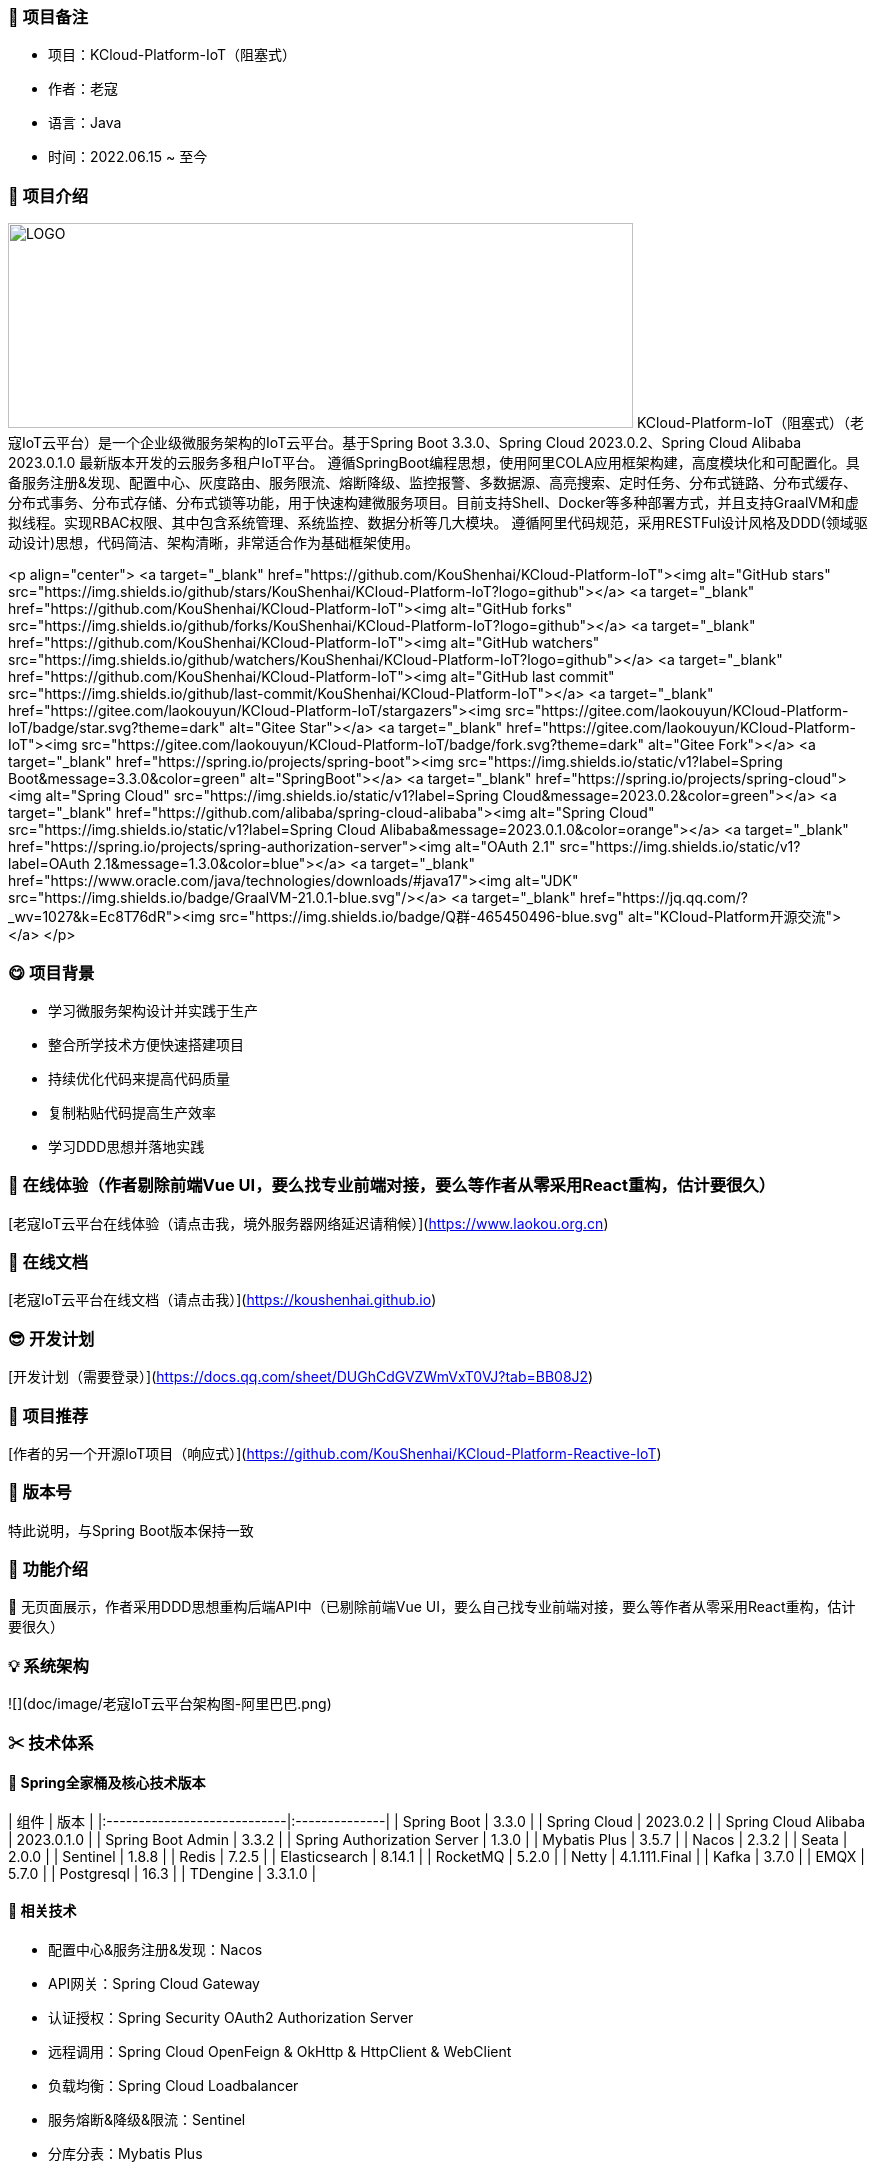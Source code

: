 === 🎉 项目备注
- 项目：KCloud-Platform-IoT（阻塞式）
- 作者：老寇
- 语言：Java
- 时间：2022.06.15 ~ 至今

=== 📣 项目介绍
image:doc/image/logo.png[LOGO,625,205,float="right",align="center"]
KCloud-Platform-IoT（阻塞式）（老寇IoT云平台）是一个企业级微服务架构的IoT云平台。基于Spring Boot 3.3.0、Spring Cloud 2023.0.2、Spring Cloud Alibaba 2023.0.1.0 最新版本开发的云服务多租户IoT平台。
遵循SpringBoot编程思想，使用阿里COLA应用框架构建，高度模块化和可配置化。具备服务注册&发现、配置中心、灰度路由、服务限流、熔断降级、监控报警、多数据源、高亮搜索、定时任务、分布式链路、分布式缓存、分布式事务、分布式存储、分布式锁等功能，用于快速构建微服务项目。目前支持Shell、Docker等多种部署方式，并且支持GraalVM和虚拟线程。实现RBAC权限、其中包含系统管理、系统监控、数据分析等几大模块。
遵循阿里代码规范，采用RESTFul设计风格及DDD(领域驱动设计)思想，代码简洁、架构清晰，非常适合作为基础框架使用。

<p align="center">
    <a target="_blank" href="https://github.com/KouShenhai/KCloud-Platform-IoT"><img alt="GitHub stars" src="https://img.shields.io/github/stars/KouShenhai/KCloud-Platform-IoT?logo=github"></a>
    <a target="_blank" href="https://github.com/KouShenhai/KCloud-Platform-IoT"><img alt="GitHub forks" src="https://img.shields.io/github/forks/KouShenhai/KCloud-Platform-IoT?logo=github"></a>
    <a target="_blank" href="https://github.com/KouShenhai/KCloud-Platform-IoT"><img alt="GitHub watchers" src="https://img.shields.io/github/watchers/KouShenhai/KCloud-Platform-IoT?logo=github"></a>
    <a target="_blank" href="https://github.com/KouShenhai/KCloud-Platform-IoT"><img alt="GitHub last commit" src="https://img.shields.io/github/last-commit/KouShenhai/KCloud-Platform-IoT"></a>
	<a target="_blank" href="https://gitee.com/laokouyun/KCloud-Platform-IoT/stargazers"><img src="https://gitee.com/laokouyun/KCloud-Platform-IoT/badge/star.svg?theme=dark" alt="Gitee Star"></a>
    <a target="_blank" href="https://gitee.com/laokouyun/KCloud-Platform-IoT"><img src="https://gitee.com/laokouyun/KCloud-Platform-IoT/badge/fork.svg?theme=dark"  alt="Gitee Fork"></a>
    <a target="_blank" href="https://spring.io/projects/spring-boot"><img src="https://img.shields.io/static/v1?label=Spring Boot&message=3.3.0&color=green" alt="SpringBoot"></a>
    <a target="_blank" href="https://spring.io/projects/spring-cloud"><img alt="Spring Cloud" src="https://img.shields.io/static/v1?label=Spring Cloud&message=2023.0.2&color=green"></a>
    <a target="_blank" href="https://github.com/alibaba/spring-cloud-alibaba"><img alt="Spring Cloud" src="https://img.shields.io/static/v1?label=Spring Cloud Alibaba&message=2023.0.1.0&color=orange"></a>
    <a target="_blank" href="https://spring.io/projects/spring-authorization-server"><img alt="OAuth 2.1" src="https://img.shields.io/static/v1?label=OAuth 2.1&message=1.3.0&color=blue"></a>
    <a target="_blank" href="https://www.oracle.com/java/technologies/downloads/#java17"><img alt="JDK" src="https://img.shields.io/badge/GraalVM-21.0.1-blue.svg"/></a>
    <a target="_blank" href="https://jq.qq.com/?_wv=1027&k=Ec8T76dR"><img src="https://img.shields.io/badge/Q群-465450496-blue.svg" alt="KCloud-Platform开源交流"></a>
</p>

=== 😋 项目背景
- 学习微服务架构设计并实践于生产
- 整合所学技术方便快速搭建项目
- 持续优化代码来提高代码质量
- 复制粘贴代码提高生产效率
- 学习DDD思想并落地实践

=== 🔗 在线体验（作者剔除前端Vue UI，要么找专业前端对接，要么等作者从零采用React重构，估计要很久）
[老寇IoT云平台在线体验（请点击我，境外服务器网络延迟请稍候）](https://www.laokou.org.cn)

=== 🔖 在线文档
[老寇IoT云平台在线文档（请点击我）](https://koushenhai.github.io)

=== 😎 开发计划
[开发计划（需要登录）](https://docs.qq.com/sheet/DUGhCdGVZWmVxT0VJ?tab=BB08J2)

=== 🎁 项目推荐
[作者的另一个开源IoT项目（响应式）](https://github.com/KouShenhai/KCloud-Platform-Reactive-IoT)

=== 💪 版本号
特此说明，与Spring Boot版本保持一致

=== 🔎 功能介绍
🚀 无页面展示，作者采用DDD思想重构后端API中（已剔除前端Vue UI，要么自己找专业前端对接，要么等作者从零采用React重构，估计要很久）

=== 💡 系统架构
![](doc/image/老寇IoT云平台架构图-阿里巴巴.png)

=== ✂ 技术体系
==== 🎯 Spring全家桶及核心技术版本
| 组件                          | 版本            |
|:----------------------------|:--------------|
| Spring Boot                 | 3.3.0         |
| Spring Cloud                | 2023.0.2      |
| Spring Cloud Alibaba        | 2023.0.1.0    |
| Spring Boot Admin           | 3.3.2         |
| Spring Authorization Server | 1.3.0         |
| Mybatis Plus                | 3.5.7         |
| Nacos                       | 2.3.2         |
| Seata                       | 2.0.0         |
| Sentinel                    | 1.8.8         |
| Redis                       | 7.2.5         |
| Elasticsearch               | 8.14.1        |
| RocketMQ                    | 5.2.0         |
| Netty                       | 4.1.111.Final |
| Kafka                       | 3.7.0         |
| EMQX                        | 5.7.0         |
| Postgresql                  | 16.3          |
| TDengine                    | 3.3.1.0       |

==== 🍺 相关技术
- 配置中心&服务注册&发现：Nacos
- API网关：Spring Cloud Gateway
- 认证授权：Spring Security OAuth2 Authorization Server
- 远程调用：Spring Cloud OpenFeign & OkHttp & HttpClient & WebClient
- 负载均衡：Spring Cloud Loadbalancer
- 服务熔断&降级&限流：Sentinel
- 分库分表：Mybatis Plus
- 分布式事务：Seata & RocketMQ
- 消息队列：RocketMQ & Kafka & MQTT
- 服务监控：Spring Boot Admin & Prometheus
- 高亮搜索：Elasticsearch
- 链路跟踪：SkyWalking
- 任务调度：Power Job
- 日志分析：EFK
- 缓存&分布式锁：Redis & Redisson
- 统计报表：MongoDB
- 对象存储：Amazon S3
- 自动化部署：Docker
- 网络通讯：Netty
- 持续集成&交付：Jenkins
- 持久层框架：Mybatis Plus
- JSON序列化：Jackson
- 对象转换：MapStruct
- 数据库：Postgresql
- 时序数据库：TDengine

==== 🌴 项目结构
~~~
├── laokou-common
        └── laokou-common-log                      --- 日志组件
        └── laokou-common-core                     --- 核心组件
        └── laokou-common-cors                     --- 跨域组件
        └── laokou-common-mqtt                     --- 消息组件
        └── laokou-common-redis                    --- 缓存组件
        └── laokou-common-kafka                    --- 消息组件
        └── laokou-common-log4j2                   --- 日志组件
        └── laokou-common-mongodb                  --- 报表组件
        └── laokou-common-rocketmq                 --- 消息组件
        └── laokou-common-algorithm                --- 算法组件
        └── laokou-common-prometheus               --- 监控组件
        └── laokou-common-openapi-doc              --- 文档组件
        └── laokou-common-rate-limiter             --- 限流组件
        └── laokou-common-elasticsearch            --- 搜索组件
        └── laokou-common-bom                      --- 依赖版本库
        └── laokou-common-i18n                     --- 国际化组件
        └── laokou-common-sensitive                --- 敏感词组件
        └── laokou-common-extension                --- 扩展点组件
        └── laokou-common-lock                     --- 分布式锁组件
        └── laokou-common-trace                    --- 链路跟踪组件
        └── laokou-common-nacos                    --- 注册发现组件
        └── laokou-common-netty                    --- 网络通讯组件
        └── laokou-common-domain                   --- 领域事件组件
        └── laokou-common-crypto                   --- 加密解密组件
        └── laokou-common-secret                   --- 接口验签组件
        └── laokou-common-security                 --- 认证授权组件
        └── laokou-common-openfeign                --- 远程调用组件
        └── laokou-common-data-cache               --- 数据缓存组件
        └── laokou-common-mybatis-plus             --- 对象映射组件
        └── laokou-common-seata                    --- 分布式事务组件
        └── laokou-common-tdengine                 --- 时序数据库组件
        └── laokou-common-sentinel                 --- 服务限流&熔断降级组件
├── laokou-cloud
        └── laokou-gateway                         --- API网关
        └── laokou-monitor                         --- 服务监控
        └── laokou-register                        --- 服务治理
        └── laokou-sentinel                        --- 流量治理
        └── laokou-seata                           --- 分布式事务
├── laokou-service
        └── laokou-iot                             --- 物联网模块
        └── laokou-auth                            --- 认证授权模块
        └── laokou-admin                           --- 后台管理模块
        └── laokou-report                          --- 报表统计模块
        └── laokou-generator                       --- 模板生成模块
        └── laokou-modlule
                └── laokou-api                     --- API模块
                └── laokou-im                      --- 即时通讯模块
                └── laokou-logstash                --- 日志收集模块
~~~

=== 👊 性能评测
[请点击我，查看详情](性能测试.md)

=== 😛 用户权益（点个Star，拜托啦~🙏）
- 采用Apache2.0开源协议，请保留作者、Copyright信息
- 采用Apache2.0开源协议，请保留作者、Copyright信息
- 采用Apache2.0开源协议，请保留作者、Copyright信息

=== 😻 开源协议
KCloud-Platform-IoT 开源软件遵循 [Apache 2.0 协议](https://www.apache.org/licenses/LICENSE-2.0.html) 请务必保留作者、Copyright信息

=== 🔧 参与贡献
请查看 [提交规范（请点击我）](CONTRIBUTING.md)

=== 👀 项目地址
Github 地址：[KCloud-Platform-IoT](https://github.com/KouShenhai/KCloud-Platform-IoT)
Gtiee 地址：[KCloud-Platform-IoT](https://gitee.com/laokouyun/KCloud-Platform-IoT)

=== 🍚 赞助打赏（用于服务器日常维护）
<div>
    <img src="doc/image/wxzp.jpg" width="201" height="300" alt="暂无图片">
    <img src="doc/image/zfb.jpg" width="201" height="300" alt="暂无图片">
    <img src="doc/image/gzh.jpg" width="201" height="300" alt="暂无图片">
    <img src="doc/image/zsxq.jpg" width="201" height="300" alt="暂无图片">
</div>

=== 🙋 技术交流
<div>
    <img src="doc/image/wx.png" width="250" height="300" alt="暂无图片">
    <img src="doc/image/wxq.png" width="250" height="300" alt="暂无图片">
    <img src="doc/image/qqq.png" width="250" height="300" alt="暂无图片">
</div>

=== 🐭 鸣谢组织
[Spring社区](https://spring.io)
[Jetbrains社区](https://www.jetbrains.com/community)
[阿里巴巴社区](https://github.com/alibaba)
[人人社区](https://www.renren.io)
[若依社区](https://www.ruoyi.vip)
[苞米豆社区](https://baomidou.com)
[livk-cloud社区](https://gitter.im/livk-cloud/community)
[laokouyun社区](https://github.com/laokouyun)

非常感谢 Jetbrains 提供的开源 License
<a href="https://www.jetbrains.com/community/opensource/?utm_campaign=opensource&utm_content=approved&utm_medium=email&utm_source=newsletter&utm_term=jblogo#support"><img alt="暂无图片" width="100" height="100" src="doc/image/jb_beam.png"/></a>

=== 🐼 鸣谢个人
|                                                👤                                                |                                                👤                                                |                                                👤                                                |                                                👤                                                |                                                👤                                                 |                                                👤                                                |
|:------------------------------------------------------------------------------------------------:|:------------------------------------------------------------------------------------------------:|:------------------------------------------------------------------------------------------------:|:------------------------------------------------------------------------------------------------:|:-------------------------------------------------------------------------------------------------:|:------------------------------------------------------------------------------------------------:|
| <img height='50' width='50' src='https://avatars.githubusercontent.com/u/48756217?s=64&amp;v=4'> | <img height='50' width='50' src='https://avatars.githubusercontent.com/u/26246537?s=64&amp;v=4'> | <img height='50' width='50' src='https://avatars.githubusercontent.com/u/50291874?s=64&amp;v=4'> | <img height='50' width='50' src='https://avatars.githubusercontent.com/u/21030225?s=64&amp;v=4'> | <img height='50' width='50' src='https://avatars.githubusercontent.com/u/127269482?s=64&amp;v=4'> | <img height='50' width='50' src='https://avatars.githubusercontent.com/u/69209385?s=64&amp;v=4'> |
|                           [KouShenhai](https://github.com/KouShenhai)                            |                              [liang99](https://github.com/liang99)                               |                           [livk-cloud](https://github.com/livk-cloud)                            |                          [liukefu2050](https://github.com/liukefu2050)                           |                            [HalfPomelo](https://github.com/HalfPomelo)                            |                                [lixin](https://github.com/lixin)                                 |
| <img height='50' width='50' src='https://avatars.githubusercontent.com/u/2041471?s=64&amp;v=4'>  | <img height='50' width='50' src='https://avatars.githubusercontent.com/u/43296325?s=64&amp;v=4'> | <img height='50' width='50' src='https://avatars.githubusercontent.com/u/89563182?s=64&amp;v=4'> | <img height='50' width='50' src='https://avatars.githubusercontent.com/u/32741993?s=64&v=4'> |
|                               [simman](https://github.com/simman)                                |                             [suhengli](https://github.com/suhengli)                              |                            [gitkakafu](https://github.com/gitkakafu)                             |                                                [LeiZhiMin1](https://github.com/LeiZhiMin1)                                                 |

=== ⛳️ 赞助列表（感谢各位大佬的赞助）
<table>
    <tr>
        <th>时间</th>
        <th>网名</th>
        <th>金额/物品</th>
        <th>备注</th>
    </tr>
    <tr>
        <td>2024/04/19</td>
        <td>*保熟</td>
        <td>￥188.00</td>
        <td>越做越好</td>
    </tr>
    <tr>
        <td>2024/03/20</td>
        <td>A细节*</td>
        <td>￥66.00</td>
        <td>无</td>
    </tr>
    <tr>
        <td>2024/03/03</td>
        <td>y*i</td>
        <td>￥58.88</td>
        <td>无</td>
    </tr>
    <tr>
        <td>2024/01/30</td>
        <td>*阳</td>
        <td>￥10</td>
        <td>无</td>
    </tr>
    <tr>
        <td>2023/12/22</td>
        <td>*民</td>
        <td>服务器</td>
        <td>无</td>
    </tr>
    <tr>
        <td>2023/12/08</td>
        <td>*来</td>
        <td>￥10</td>
        <td>希望越来越好，一直坚持下去</td>
    </tr>
    <tr>
        <td>2023/12/08</td>
        <td>*迪</td>
        <td>￥20</td>
        <td>越来越好，继续干下去</td>
    </tr>
    <tr>
        <td>2023/10/07</td>
        <td>何*</td>
        <td>￥399</td>
        <td>作者说：感谢支持</td>
    </tr>
    <tr>
        <td>2023/08/27</td>
        <td>*界</td>
        <td>￥10</td>
        <td>希望越来越好</td>
    </tr>
    <tr>
        <td>2023/06/29</td>
        <td>顺</td>
        <td>￥20</td>
        <td>希望项目一直做下去就好</td>
    </tr>
    <tr>
        <td>2023/03/27</td>
        <td>s*e</td>
        <td>￥10</td>
        <td>无</td>
    </tr>
</table>

=== 🚫 免责声明
禁止使用本项目从事一切违法犯罪活动。作者不承担任何法律责任，特此声明

=== 🐸 联系作者
博客：[https://kcloud.blog.csdn.net](https://kcloud.blog.csdn.net)

邮箱：[2413176044@qq.com](https://mail.qq.com)

QQ：[2413176044]( http://wpa.qq.com/msgrd?v=3&uin=2413176044&Site=gitee&Menu=yes)

[![加入QQ群](https://img.shields.io/badge/Q群-465450496-blue.svg)](https://jq.qq.com/?_wv=1027&k=Ec8T76dR)

![GitHub Star 趋势](https://starchart.cc/KouShenhai/KCloud-Platform-IoT.svg)
